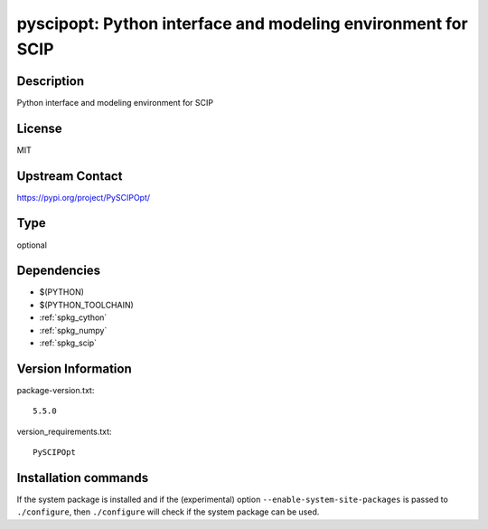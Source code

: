 .. _spkg_pyscipopt:

pyscipopt: Python interface and modeling environment for SCIP
=============================================================

Description
-----------

Python interface and modeling environment for SCIP

License
-------

MIT

Upstream Contact
----------------

https://pypi.org/project/PySCIPOpt/



Type
----

optional


Dependencies
------------

- $(PYTHON)
- $(PYTHON_TOOLCHAIN)
- :ref:`spkg_cython`
- :ref:`spkg_numpy`
- :ref:`spkg_scip`

Version Information
-------------------

package-version.txt::

    5.5.0

version_requirements.txt::

    PySCIPOpt

Installation commands
---------------------

.. tab:: PyPI:

   .. CODE-BLOCK:: bash

       $ pip install PySCIPOpt

.. tab:: Sage distribution:

   .. CODE-BLOCK:: bash

       $ sage -i pyscipopt

.. tab:: conda-forge:

   .. CODE-BLOCK:: bash

       $ conda install pyscipopt

.. tab:: FreeBSD:

   .. CODE-BLOCK:: bash

       $ sudo pkg install math/py-PySCIPOpt


If the system package is installed and if the (experimental) option
``--enable-system-site-packages`` is passed to ``./configure``, then 
``./configure`` will check if the system package can be used.
